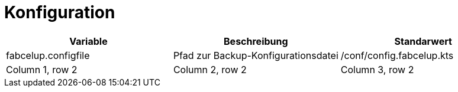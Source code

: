 = Konfiguration

|===
|Variable |Beschreibung | Standarwert

|fabcelup.configfile
|Pfad zur Backup-Konfigurationsdatei
|/conf/config.fabcelup.kts

|Column 1, row 2
|Column 2, row 2
|Column 3, row 2
|===
